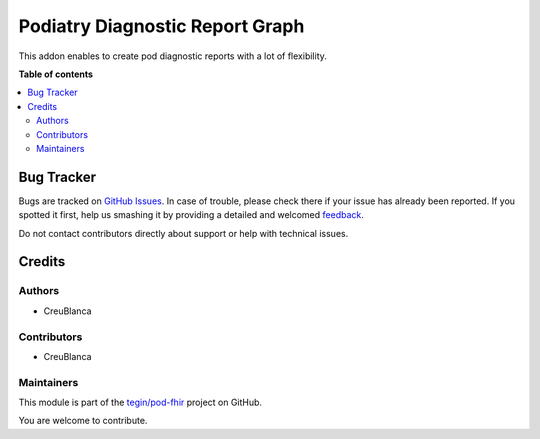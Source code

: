 ===============================
Podiatry Diagnostic Report Graph
===============================

.. !!!!!!!!!!!!!!!!!!!!!!!!!!!!!!!!!!!!!!!!!!!!!!!!!!!!
   !! This file is generated by oca-gen-addon-readme !!
   !! changes will be overwritten.                   !!
   !!!!!!!!!!!!!!!!!!!!!!!!!!!!!!!!!!!!!!!!!!!!!!!!!!!!

.. |badge1| image:: https://img.shields.io/badge/maturity-Beta-yellow.png
    :target: https://odoo-community.org/page/development-status
    :alt: Beta
.. |badge2| image:: https://img.shields.io/badge/licence-AGPL--3-blue.png
    :target: http://www.gnu.org/licenses/agpl-3.0-standalone.html
    :alt: License: AGPL-3
.. |badge3| image:: https://img.shields.io/badge/github-tegin%2Fpod--fhir-lightgray.png?logo=github
    :target: https://github.com/tegin/pod-fhir/tree/13.0/pod_diagnostic_report
    :alt: tegin/pod-fhir

|badge1| |badge2| |badge3| 

This addon enables to create pod diagnostic reports with a lot of flexibility.

**Table of contents**

.. contents::
   :local:

Bug Tracker
===========

Bugs are tracked on `GitHub Issues <https://github.com/tegin/pod-fhir/issues>`_.
In case of trouble, please check there if your issue has already been reported.
If you spotted it first, help us smashing it by providing a detailed and welcomed
`feedback <https://github.com/tegin/pod-fhir/issues/new?body=module:%20pod_diagnostic_report%0Aversion:%2013.0%0A%0A**Steps%20to%20reproduce**%0A-%20...%0A%0A**Current%20behavior**%0A%0A**Expected%20behavior**>`_.

Do not contact contributors directly about support or help with technical issues.

Credits
=======

Authors
~~~~~~~

* CreuBlanca

Contributors
~~~~~~~~~~~~

* CreuBlanca

Maintainers
~~~~~~~~~~~

This module is part of the `tegin/pod-fhir <https://github.com/tegin/pod-fhir/tree/13.0/pod_diagnostic_report>`_ project on GitHub.

You are welcome to contribute.
